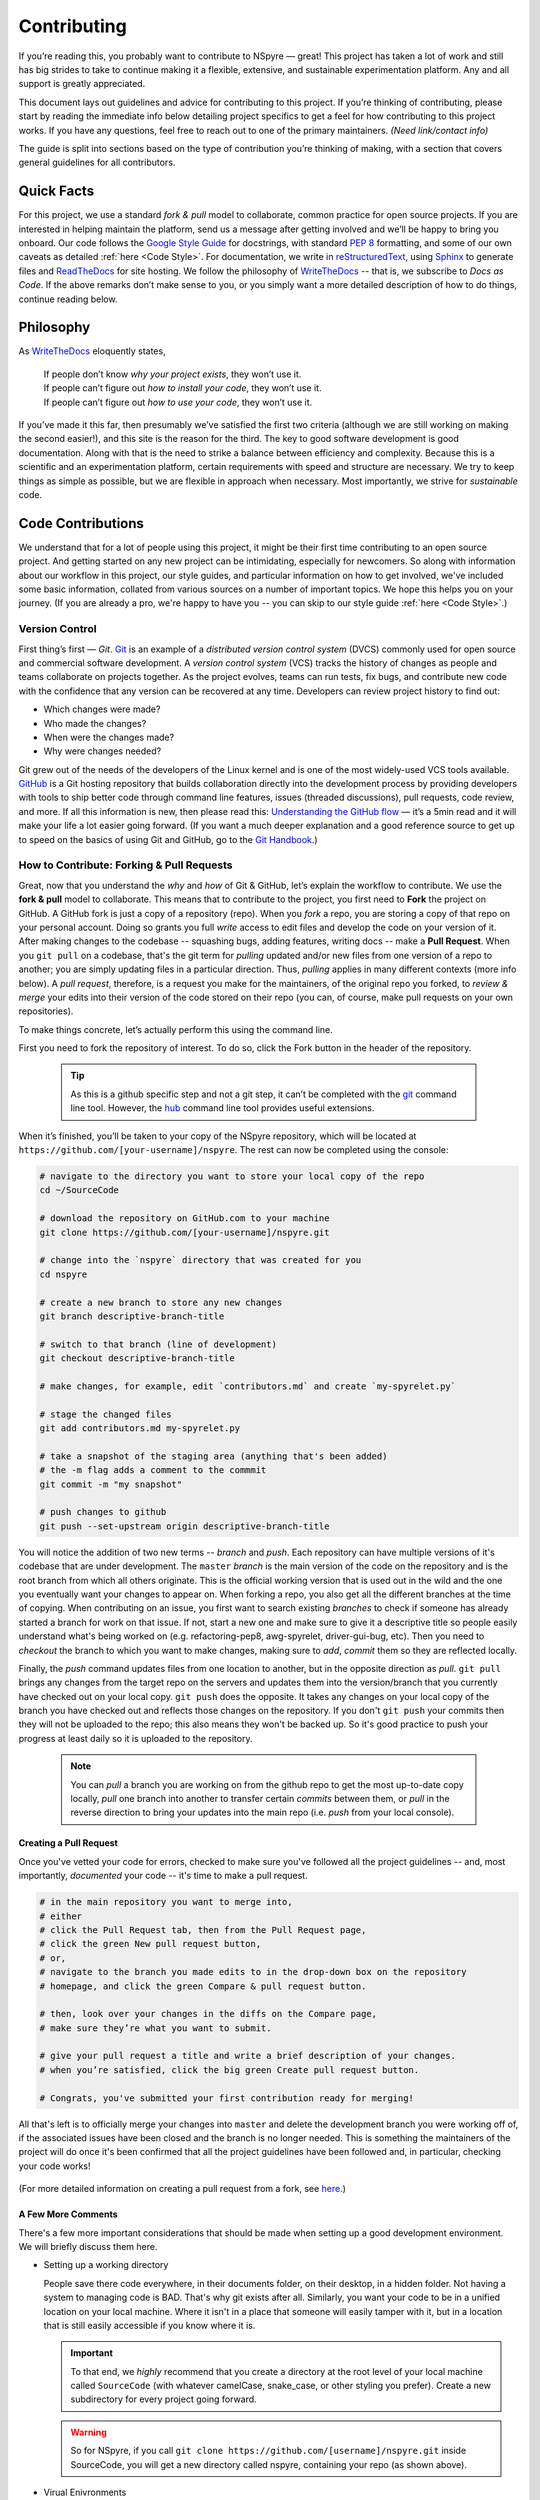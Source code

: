 ############
Contributing
############

If you’re reading this, you probably want to contribute to NSpyre — great! This project has taken a lot of work and still has big strides to take to continue making it a flexible, extensive, and sustainable experimentation platform. Any and all support is greatly appreciated.

This document lays out guidelines and advice for contributing to this project. If you’re thinking of contributing, please start by reading the immediate info below detailing project specifics to get a feel for how contributing to this project works. If you have any questions, feel free to reach out to one of the primary maintainers. *(Need link/contact info)*

The guide is split into sections based on the type of contribution you’re thinking of making, with a section that covers general guidelines for all contributors.

Quick Facts
===========

For this project, we use a standard *fork & pull* model to collaborate, common practice for open source projects. If you are interested in helping maintain the platform, send us a message after getting involved and we’ll be happy to bring you onboard. Our code follows the `Google Style Guide <https://google.github.io/styleguide/pyguide.html>`_ for docstrings, with standard `PEP 8 <https://pep8.org>`_ formatting, and some of our own caveats as detailed :ref:`here <Code Style>`. For documentation, we write in `reStructuredText <https://www.sphinx-doc.org/en/master/usage/restructuredtext/basics.html>`_, using `Sphinx <https://www.sphinx-doc.org/en/master/>`_ to generate files and `ReadTheDocs <https://docs.readthedocs.io/en/stable/intro/getting-started-with-sphinx.html>`_ for site hosting. We follow the philosophy of `WriteTheDocs <https://www.writethedocs.org>`_ -- that is, we subscribe to *Docs as Code*. If the above remarks don’t make sense to you, or you simply want a more detailed description of how to do things, continue reading below.

Philosophy
==========

As `WriteTheDocs <https://www.writethedocs.org/guide/writing/beginners-guide-to-docs/>`_ eloquently states,

   | If people don’t know *why your project exists*, they won’t use it.
   | If people can’t figure out *how to install your code*, they won’t use it.
   | If people can’t figure out *how to use your code*, they won’t use it.

If you’ve made it this far, then presumably we’ve satisfied the first two criteria (although we are still working on making the second easier!), and this site is the reason for the third. The key to good software development is good documentation. Along with that is the need to strike a balance between efficiency and complexity. Because this is a scientific and an experimentation platform, certain requirements with speed and structure are necessary. We try to keep things as simple as possible, but we are flexible in approach when necessary. Most importantly, we strive for *sustainable* code.

Code Contributions
==================


We understand that for a lot of people using this project, it might be their first time contributing to an open source project. And getting started on any new project can be intimidating, especially for newcomers. So along with information about our workflow in this project, our style guides, and particular information on how to get involved, we've included some basic information, collated from various sources on a number of important topics. We hope this helps you on your journey. (If you are already a pro, we're happy to have you -- you can skip to our style guide :ref:`here <Code Style>`.)

Version Control
---------------

First thing’s first — *Git*. `Git <https://git-scm.com>`_ is an example of a *distributed version control system* (DVCS) commonly used for open source and commercial software development. A *version control system* (VCS) tracks the history of changes as people and teams collaborate on projects together. As the project evolves, teams can run tests, fix bugs, and contribute new code with the confidence that any version can be recovered at any time. Developers can review project history to find out:

* Which changes were made?
* Who made the changes?
* When were the changes made?
* Why were changes needed?

Git grew out of the needs of the developers of the Linux kernel and is one of the most widely-used VCS tools available. `GitHub <https://github.com>`_ is a Git hosting repository that builds collaboration directly into the development process by providing developers with tools to ship better code through command line features, issues (threaded discussions), pull requests, code review, and more. If all this information is new, then please read this: `Understanding the GitHub flow <https://guides.github.com/introduction/flow/>`_  — it’s a 5min read and it will make your life a lot easier going forward. (If you want a much deeper explanation and a good reference source to get up to speed on the basics of using Git and GitHub, go to the `Git Handbook <https://guides.github.com/introduction/git-handbook/>`_.)

How to Contribute: Forking & Pull Requests
------------------------------------------

Great, now that you understand the *why* and *how* of Git & GitHub, let’s explain the workflow to contribute. We use the **fork & pull** model to collaborate. This means that to contribute to the project, you first need to **Fork** the project on GitHub. A GitHub fork is just a copy of a repository (repo). When you *fork* a repo, you are storing a copy of that repo on your personal account. Doing so grants you full *write* access to edit files and develop the code on your version of it. After making changes to the codebase -- squashing bugs, adding features, writing docs -- make a **Pull Request**. When you ``git pull`` on a codebase, that's the git term for *pulling* updated and/or new files from one version of a repo to another; you are simply updating files in a particular direction. Thus, *pulling* applies in many different contexts (more info below). A *pull request*, therefore, is a request you make for the maintainers, of the original repo you forked, to *review & merge* your edits into their version of the code stored on their repo (you can, of course, make pull requests on your own repositories).

To make things concrete, let’s actually perform this using the command line.

.. figure:: images/Bootcamp-Fork.png
   :align: right
   :scale: 50%

First you need to fork the repository of interest. To do so, click the Fork button in the header of the repository.

  .. tip::
     
     As this is a github specific step and not a git step, it can’t be completed with the `git <https://git-scm.com>`_ command line tool. However, the `hub <https://hub.github.com>`_ command line tool provides useful extensions.

When it’s finished, you’ll be taken to your copy of the NSpyre repository, which will be located at ``https://github.com/[your-username]/nspyre``. The rest can now be completed using the console:

.. code-block:: console
   
   # navigate to the directory you want to store your local copy of the repo
   cd ~/SourceCode

   # download the repository on GitHub.com to your machine
   git clone https://github.com/[your-username]/nspyre.git
   
   # change into the `nspyre` directory that was created for you
   cd nspyre
   
   # create a new branch to store any new changes
   git branch descriptive-branch-title
   
   # switch to that branch (line of development)
   git checkout descriptive-branch-title
   
   # make changes, for example, edit `contributors.md` and create `my-spyrelet.py`

   # stage the changed files
   git add contributors.md my-spyrelet.py
   
   # take a snapshot of the staging area (anything that's been added)
   # the -m flag adds a comment to the commmit
   git commit -m "my snapshot"
   
   # push changes to github
   git push --set-upstream origin descriptive-branch-title

You will notice the addition of two new terms -- *branch* and *push*. Each repository can have multiple versions of it's codebase that are under development. The ``master`` *branch* is the main version of the code on the repository and is the root branch from which all others originate. This is the official working version that is used out in the wild and the one you eventually want your changes to appear on. When forking a repo, you also get all the different branches at the time of copying. When contributing on an issue, you first want to search existing *branches* to check if someone has already started a branch for work on that issue. If not, start a new one and make sure to give it a descriptive title so people easily understand what's being worked on (e.g. refactoring-pep8, awg-spyrelet, driver-gui-bug, etc). Then you need to *checkout* the branch to which you want to make changes, making sure to *add*, *commit* them so they are reflected locally.

Finally, the *push* command updates files from one location to another, but in the opposite direction as *pull*. ``git pull`` brings any changes from the target repo on the servers and updates them into the version/branch that you currently have checked out on your local copy. ``git push`` does the opposite. It takes any changes on your local copy of the branch you have checked out and reflects those changes on the repository. If you don't ``git push`` your commits then they will not be uploaded to the repo; this also means they won't be backed up. So it's good practice to push your progress at least daily so it is uploaded to the repository.

  .. note::
     
     You can *pull* a branch you are working on from the github repo to get the most up-to-date copy locally, *pull* one branch into another to transfer certain *commits* between them, or *pull* in the reverse direction to bring your updates into the main repo (i.e. *push* from your local console).

Creating a Pull Request
^^^^^^^^^^^^^^^^^^^^^^^

Once you've vetted your code for errors, checked to make sure you've followed all the project guidelines -- and, most importantly, *documented* your code -- it's time to make a pull request.

.. image:: images/compare-and-pr.png

.. code-block:: console
   
   # in the main repository you want to merge into,
   # either
   # click the Pull Request tab, then from the Pull Request page,
   # click the green New pull request button,
   # or,
   # navigate to the branch you made edits to in the drop-down box on the repository
   # homepage, and click the green Compare & pull request button.
   
   # then, look over your changes in the diffs on the Compare page,
   # make sure they’re what you want to submit.
   
   # give your pull request a title and write a brief description of your changes.
   # when you’re satisfied, click the big green Create pull request button.
   
   # Congrats, you've submitted your first contribution ready for merging!

All that's left is to officially merge your changes into ``master`` and delete the development branch you were working off of, if the associated issues have been closed and the branch is no longer needed. This is something the maintainers of the project will do once it's been confirmed that all the project guidelines have been followed and, in particular, checking your code works!

.. figure:: images/merge-button.png
   :align: center
   :height: 106.67px
   :width: 557.18px

.. figure:: images/delete-button.png
   :align: center
   :height: 67.07px
   :width: 557.18px

(For more detailed information on creating a pull request from a fork, see `here <https://docs.github.com/en/enterprise/2.16/user/github/collaborating-with-issues-and-pull-requests/creating-a-pull-request-from-a-fork>`_.)

A Few More Comments
^^^^^^^^^^^^^^^^^^^

There's a few more important considerations that should be made when setting up a good development environment. We will briefly discuss them here.

* Setting up a working directory
  
  People save there code everywhere, in their documents folder, on their desktop, in a hidden folder. Not having a system to managing code is BAD. That's why git exists after all. Similarly, you want your code to be in a unified location on your local machine. Where it isn't in a place that someone will easily tamper with it, but in a location that is still easily accessible if you know where it is.
  
  .. important::
     
     To that end, we *highly* recommend that you create a directory at the root level of your local machine called ``SourceCode`` (with whatever camelCase, snake_case, or other styling you prefer). Create a new subdirectory for every project going forward.
  
  .. warning::
     
     So for NSpyre, if you call ``git clone https://github.com/[username]/nspyre.git`` inside SourceCode, you will get a new directory called nspyre, containing your repo (as shown above).

* Virual Enivronments
  
  .. note::
     
     Make sure you have some sort of virtual environment implemented in your workflow. The environment management tools built into Anaconda are great if you are already using Anaconda for your scientific packages. If you are just using pip, then check out `venv <https://docs.python.org/3/tutorial/venv.html>`_ -- it has a lot of improvements over virtualenv and is the preferred way for Python 3.3 or newer, which is why it's now included by default.

* Development tools

  .. tip::
     
     The above steps for forking a repo and making a pull request were performed on the command line. In addition to performing these steps directly on GitHub.com, many popular text editors and IDEs have integrated tools for using git/github directly within their environments. (PyCharm, Sublime Text, and VS Code are a few favorites)

* Perform ``git checkout`` and ``git branch`` in one command:
  
  .. code-block:: console
     
     # check out an existing branch:
     git checkout <branch>
     
     # create a new branch:
     git branch <branchname> [<start point>]
     
     # create a new branch and check it out in one command:
     git checkout -b <newbranch> [<start point>]

.. _Code Style:

Code Style
----------

There are many different frameworks for styling. The NSpyre codebase uses the Python standard for styling — `PEP 8 <https://pep8.org>`_. In addition, we have adopted the `Google Style Guide <https://google.github.io/styleguide/pyguide.html>`_ for both code and our docstrings. In brief, this follows :pep:`8` with some leniences in the spirit of legibility.

Additionally, we strongly encourage the use of the new :pep:`257` and :pep:`3107` standard for constructors in all but the most obvious cases.

.. code-block:: python
   
   def function_with_pep484_type_annotations(param1: int, param2: str) -> bool:
       """Example function with PEP 484 type annotations.

    Args:
        param1: The first parameter.
        param2: The second parameter.

    Returns:
        The return value. True for success, False otherwise.

    """

All functions, methods, and classes are to contain docstrings. Object data model methods (e.g. ``__repr__``) are typically the exception to this rule.


Documentation Contributions
===========================

Documentation Style
-------------------

When contributing documentation, please do your best to follow the style of the documentation files. This means a soft-limit of 79 characters wide in your text files and a semi-formal, yet friendly and approachable, prose style.

When presenting Python code, use single-quoted strings (``'hello'`` instead of ``"hello"``); this applies to code as well!


Writing Docs
------------

Documentation improvements are always welcome! The documentation files live in the ``docs/`` directory of the codebase. They’re written in `reStructuredText <https://www.sphinx-doc.org/en/master/usage/restructuredtext/basics.html>`_, and use `Sphinx <https://www.sphinx-doc.org/en/master/>`_ to generate the full suite of documentation, with site hosting provided by `ReadTheDocs <https://docs.readthedocs.io/en/stable/intro/getting-started-with-sphinx.html>`_. Writing documentation is a great way to start contributing, especially if you are new, and will help get you familiar with the codebase.

reStructuredText is an easy-to-read, what-you-see-is-what-you-get plaintext markup syntax and parser system. It is useful for inline program documentation (such as Python docstrings), for quickly creating simple web pages, and for standalone documents. `Markdown <https://daringfireball.net/projects/markdown/>`_ is another, slightly simpler alternative. reStructuredText is a bit harder to use, but is more powerful and is widely used for Python documentation.

The reasons for using a markup language are straight-forward:

* easy to write and maintain (strong semantic markup tools and well-defined markup standards)
* still makes sense as plain text (easily legible in raw form)
* renders nicely into HTML (this looks nice, doesn't it?)

| Don’t believe us? Then go to the .rst file for this webpage and see for yourself.
| (The .rst file for this webpage is also an excellent source to get familiar with the markup syntax and as a reference for how to write documentation too.)

Commits & Testing
^^^^^^^^^^^^^^^^^

The ``documentation-deploy`` branch is used specifically for making documentation commits and staging the documentation before adding to ``master``. If you are only making documentation edits (anything in ``docs/``) or writing docstrings for the api, then make those changes here. Otherwise, add the documentation commits to the same branch the associated source code is being developed on.

Whenever a commit is make to this branch, it will trigger a rebuild of the documentation viewable at the unlisted site ``https://nspyre.readthedocs.io/en/documentation-deploy`` for you to confirm formatting. It takes about 60 seconds to build once triggered, so be patient. If you make too many commits too quickly, the rebuild may error out (and lots of small commits are bad anyways). You can use the revision number (i.e. ``Revision 760a94f0.``) at the bottom of the webpage to confirm the rebuild has completed.

reStructuredText
----------------

There are many resources on **reST** syntax, but we've found it helpful to know these basic things when starting out (and as a quick refresher!).

#. Paragraphs in reStructuredText are blocks of text separated by at least one blank line. All lines in the paragraph must be indented by the same amount.

#. Indentation is important and mixing spaces and tabs causes problems. So like Python, it's best to just use spaces. And typically, you want to **use three spaces**. Yes, you read that correctly, we'll explain why in a minute. (A standard tab is equivalent to 4 spaces.)

#. Inline markup for font styles is similar to MarkDown:
   
   * Use one asterisk (``*text*``) for *italics*.
   * Use two asterisks (``**text**``) for **bolding**.
   * Use two backticks (````text````) for ``code samples``.
   * Use an underscore (``references_``) for references_.
   * Use one backtick (```references with whitespace`_``) for `references with whitespace`_.
   * | Links to external sites contain the link text and a bracketed URL in backticks,
     | followed by an underscore:
     | ```Link to Write the Docs <https://www.writethedocs.org/>`_``.   
   .. _Cross-referencing arbitrary locations:
   * To support cross-referencing to arbitrary locations in any document, the standard **reST** labels are used. *References point to labels.* For this to work, label names must be unique throughout the entire documentation. There are two ways in which you can refer to labels:
     
     - If you place a label directly before a section title, you can reference to it with :ref:`label-name`. For example:
       
       .. code-block:: rst
          
          .. _my-reference-label:
          
          Section to cross-reference
          --------------------------
          
          This is the text of the section.
          
          It refers to the section itself, see :ref:`my-reference-label`.
       
       The ``:ref:`` role would then generate a link to the section, with the link title being “Section to cross-reference”. This works just as well when the section and reference are in different source files. Note that *labels must start with an underscore*, but it's reference does not; additionally, label definitions start with two periods and end with a colon.
     - Labels that aren’t placed before a section title can still be referenced, but you must give the link an explicit title, using this syntax: ``:ref:`Link title <label-name>`.``

#. If asterisks \* or backquotes \\ appear in running text and could be confused with inline markup delimiters, they have to be escaped with a backslash: ``*escape* \* or \\ with "\\"`` yields *escape* \* or \\ with "\\".

Headers
^^^^^^^

Section Headers are demarcated by underlining (or over- and underlining) the section title using non-alphanumeric characters like dashes, equal signs, or tildes. The row of non-alphanumeric characters must be at least as long as the header text. Use the same character for headers at the same level. The following creates a header:

.. code-block:: rst

   =========
   Chapter 1    while this creates a header at a different level in the doc:    Section 1.1
   =========                                                                    -----------

A lone top-level section is lifted up to be the document's title. If you use the same non-alphanumeric character for underline-only, and underline-and-overline headers, they will be considered to be at *different* levels. Any non-alphanumeric character can be used, but the Python convention -- which is to be used -- is as follows:

  * ``#`` with overline, for parts
  * ``*`` with overline, for chapters
  * ``=``, for sections
  * ``-``, for subsections
  * ``^``, for subsubsections
  * ``"``, for paragraphs

Lists
^^^^^

For enumerated lists, use a number or letter followed by a period, or followed by a right-bracket, or surrounded by brackets. You can also use the `#` symbol for an auto-numbered list:

.. code-block:: rst

  1. Use this to format the items in your list like 1., 2., etc.

  A. Use this to make items in your list appear as A., B., etc.
     Both uppercase and lowercase letters are acceptable.

  I. Roman numerals are also acceptable -- both upper- and lowercase.

  (1) Numbers in brackets are also acceptable.

  3) So are numbers followed by a bracket, and you don't have to start numbering at one either.
  
  #. A numbered listed useful for re-arranging items frequently.

For bulleted lists, use indentation to indicate the level of nesting of a bullet point. You can use ``-``, ``+``, or ``*`` as a bullet point character:

.. code-block:: rst

  * Bullet point
    
    - nested bullet point
      
      + even more nested bullet point

Code Samples
^^^^^^^^^^^^

There are many different ways of using **reST** to display code samples, -- or any text that should not be formatted -- but we explicity use the ``code-block`` directive for simplicity. Here's an example:

.. code-block:: rst

   This is the paragraph preceding the code sample::
   
   .. code-block:: python
      
      #some sample code
      print('Hello, World!')

There is one exception to the rule: when you want to display an interactive session. Doctest blocks are text blocks which begin with ">>>", the Python interactive interpreter main prompt, and end with a blank line (an unused prompt is *not* allowed - it will break things). Doctest blocks are treated as a special case of ``literal blocks``, without requiring the literal block syntax. If both are present, the literal block syntax takes priority over Doctest block syntax:

.. code-block:: rst
   
   This is an ordinary paragraph.
   
   >>> print 'this is a Doctest block'
   this is a Doctest block

One Final Word
^^^^^^^^^^^^^^

You may have noticed that the *directives* in the above examples all use a similar markup syntax -- i.e. they start with ``.. [name]``. *Explicit markup* is used in **reST** for most constructs. There is a secondary idea of a *directive*: a generic block of *explicit markup*. It is one of the extension mechanisms of **reST**, and Sphinx makes heavy use of it. A directive ends it's generic block with ``::`` after it's name (e.g. ``.. code-block::`` shown above). This syntax is used extensively for more complex features, such as images, roles, comments, and admonitions.

Again, there is a lot that can be said about markup languages; we haven't even talked about tables, roles, field lists, or substitutions. But included here is everything you need to get started and *all* of the information necessary to write this very *Contributing* section of the documentation. Additionally, there are many resources already available online and you should avail yourself of whatever helps best:

* `reStructuredText Primer (recommended guide) <https://www.sphinx-doc.org/en/master/usage/restructuredtext/basics.html>`_
* `A ReStructuredText Primer (docutils -- maintainers) <https://docutils.readthedocs.io/en/sphinx-docs/user/rst/quickstart.html>`_
* `Cheatsheet <https://github.com/ralsina/rst-cheatsheet>`_
* `reference for above guide <https://www.writethedocs.org/guide/writing/reStructuredText/>`_
* https://developer.lsst.io/restructuredtext/style.html

Resources
---------

There’s a lot of online resources available for various aspects of software development. Below is a collection of the most useful as they pertain to development in this project. Hopefully they are useful to you as you get up to speed.

* https://guides.github.com
* https://cheat.readthedocs.io/en/latest/git.html
* https://dont-be-afraid-to-commit.readthedocs.io/en/latest/contributing.html
* https://gist.github.com/RichardBronosky/454964087739a449da04
* `An Introduction to reStructuredText <https://docutils.readthedocs.io/en/sphinx-docs/ref/rst/introduction.html>`_
* https://www.writethedocs.org/guide/tools/testing/
* https://egghead.io/courses/how-to-contribute-to-an-open-source-project-on-github
* https://www.sphinx-doc.org/en/master/usage/restructuredtext/roles.html#ref-role
* https://cheat.readthedocs.io/en/latest/rst.html
* https://sphinxcontrib-napoleon.readthedocs.io/en/latest/example_google.html
